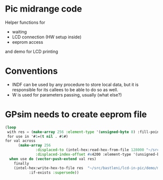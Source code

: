 * Pic midrange code
Helper functions for
- waiting
- LCD connection (HW setup inside)
- eeprom access

and demo for LCD printing 
* Conventions
- INDF can be used by any procedure to store local data, but it is
  responsible for its callees to be able to do so as well.
- W is used for parameters passing, usually (what else?)
* GPsim needs to create eeprom file
#+BEGIN_SRC lisp
  (loop
   with res = (make-array 256 :element-type '(unsigned-byte 8) :fill-pointer 0)
   for use in '#1=(t nil . #1#)
  for val across
		(make-array 256
			    :displaced-to (intel-hex:read-hex-from-file 128000 "~/src/bastleni/lcd-in-pic/demo/lcdn.hex")
			    :displaced-index-offset #x4200 :element-type '(unsigned-byte 8))
	when use do (vector-push-extend val res)
	  finally 
	  (intel-hex:write-hex-to-file res  "~/src/bastleni/lcd-in-pic/demo/mem.hex"
             :if-exists :supersede))
#+END_SRC

#+RESULTS:
: NIL
